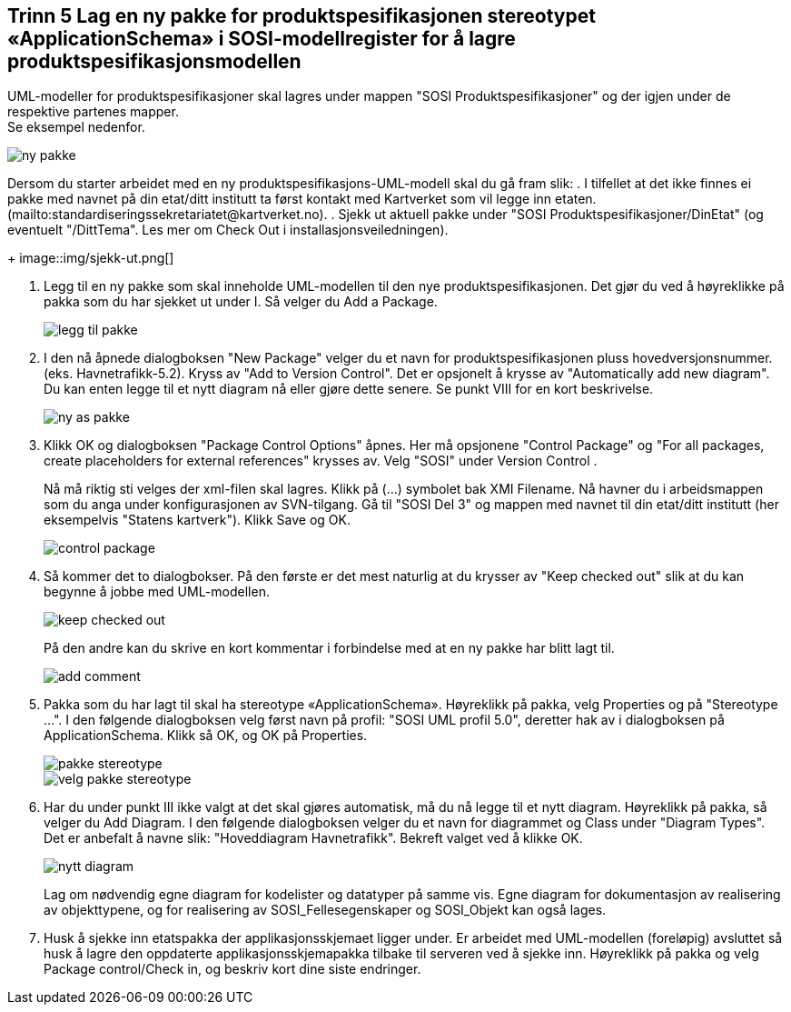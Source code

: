 [discrete]
== Trinn 5 Lag en ny pakke for produktspesifikasjonen stereotypet «ApplicationSchema» i SOSI-modellregister for å lagre produktspesifikasjonsmodellen

//Trinn 5 versjon 2024-09-09

UML-modeller for produktspesifikasjoner skal lagres under mappen "SOSI Produktspesifikasjoner" og der igjen under de respektive partenes mapper. +
Se eksempel nedenfor.

image::img/ny-pakke.png[]

Dersom du starter arbeidet med en ny produktspesifikasjons-UML-modell skal du gå fram slik:
. I tilfellet at det ikke finnes ei pakke med navnet på din etat/ditt institutt ta først kontakt med Kartverket som vil legge inn etaten. (mailto:standardiseringssekretariatet@kartverket.no).
. Sjekk ut aktuell pakke under "SOSI Produktspesifikasjoner/DinEtat" (og eventuelt "/DittTema". Les mer om Check Out i installasjonsveiledningen).
+
image::img/sjekk-ut.png[]

. Legg til en ny pakke som skal inneholde UML-modellen til den nye produktspesifikasjonen. Det gjør du ved å høyreklikke på pakka som du har sjekket ut under I. Så velger du Add a Package.	
+
image::img/legg-til-pakke.png[]

. I den nå åpnede dialogboksen "New Package" velger du et navn for produktspesifikasjonen pluss hovedversjonsnummer. (eks. Havnetrafikk-5.2). Kryss av "Add to Version Control". Det er opsjonelt å krysse av "Automatically add new diagram". Du kan enten legge til et nytt diagram nå eller gjøre dette senere. Se punkt VIII for en kort beskrivelse.
+
image::img/ny-as-pakke.png[]

. Klikk OK og dialogboksen "Package Control Options" åpnes. Her må opsjonene "Control Package" og "For all packages, create placeholders for external references" krysses av. Velg "SOSI" under Version Control .
+
Nå må riktig sti velges der xml-filen skal lagres. Klikk på (...) symbolet bak XMI Filename. Nå havner du i arbeidsmappen som du anga under konfigurasjonen av SVN-tilgang. Gå til "SOSI Del 3" og mappen med navnet til din etat/ditt institutt (her eksempelvis "Statens kartverk"). Klikk Save og OK.
+
image::img/control-package.png[]

. Så kommer det to dialogbokser. På den første er det mest naturlig at du krysser av "Keep checked out" slik at du kan begynne å jobbe med UML-modellen.
+
image::img/keep-checked-out.png[]
+
På den andre kan du skrive en kort kommentar i forbindelse med at en ny pakke har blitt lagt til.
+
image::img/add-comment.png[]

. Pakka som du har lagt til skal ha stereotype «ApplicationSchema». Høyreklikk på pakka, velg Properties og på "Stereotype ...". I den følgende dialogboksen velg først navn på profil: "SOSI UML profil 5.0", deretter hak av i dialogboksen på ApplicationSchema. Klikk så OK, og OK på Properties.
+
image::img/pakke-stereotype.png[]
+
image::img/velg-pakke-stereotype.png[]

. Har du under punkt III ikke valgt at det skal gjøres automatisk, må du nå legge til et nytt diagram. Høyreklikk på pakka, så velger du Add Diagram. I den følgende dialogboksen velger du et navn for diagrammet og Class under "Diagram Types". Det er anbefalt å navne slik: "Hoveddiagram Havnetrafikk". Bekreft valget ved å klikke OK.
+
image::img/nytt-diagram.png[]
+
Lag om nødvendig egne diagram for kodelister og datatyper på samme vis.
Egne diagram for dokumentasjon av realisering av objekttypene, og for realisering av SOSI_Fellesegenskaper og SOSI_Objekt kan også lages.

. Husk å sjekke inn etatspakka der applikasjonsskjemaet ligger under. Er arbeidet med UML-modellen (foreløpig) avsluttet så husk å lagre den oppdaterte applikasjonsskjemapakka tilbake til serveren ved å sjekke inn. 
Høyreklikk på pakka og velg Package control/Check in, og beskriv kort dine siste endringer. 

<<<


















